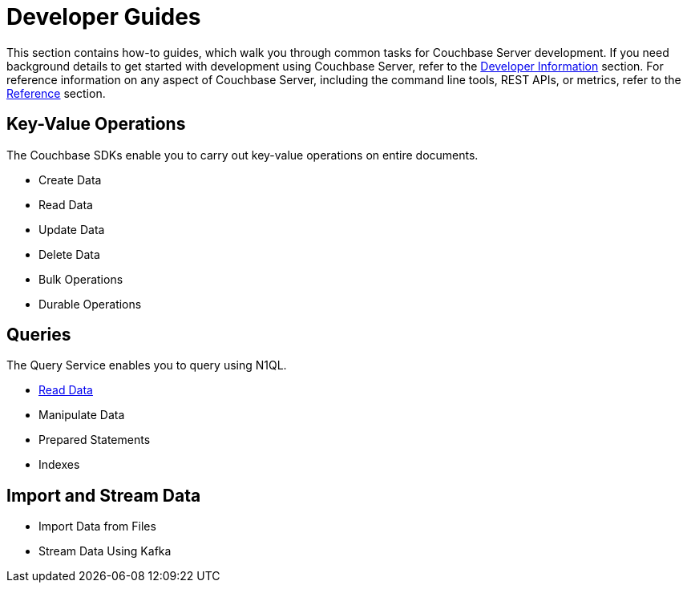 = Developer Guides
:page-role: tiles -toc
:description: This section contains how-to guides for developers.
:!sectids:

// Pass through HTML styles for this page.

ifdef::basebackend-html[]
++++
<style type="text/css">
  /* Extend heading across page width */
  div.page-heading-title{
    flex-basis: 100%;
  }
</style>
++++
endif::[]

This section contains how-to guides, which walk you through common tasks for Couchbase Server development.
If you need background details to get started with development using Couchbase Server, refer to the xref:sdk:development-intro.adoc[Developer Information] section.
For reference information on any aspect of Couchbase Server, including the command line tools, REST APIs, or metrics, refer to the xref:cli:cli-intro.adoc[Reference] section.

== Key-Value Operations

The Couchbase SDKs enable you to carry out key-value operations on entire documents.

* Create Data
* Read Data
* Update Data
* Delete Data
* Bulk Operations
* Durable Operations

== Queries

The Query Service enables you to query using N1QL.

* xref:guides:query.adoc[Read Data]
* Manipulate Data
* Prepared Statements
* Indexes

////
== Transactions

TODO: This section is under construction.

== Text Search

TODO: This section is under construction.

== Geospatial Queries

TODO: This section is under construction.

== Analytical Queries

TODO: This section is under construction.

== Server-Side Programming

* User-Defined Functions for Query
* Eventing Functions
////

== Import and Stream Data

* Import Data from Files
* Stream Data Using Kafka

////
== Optimize Performance

* Index Advisor
* Cost-Based Optimizer
////
